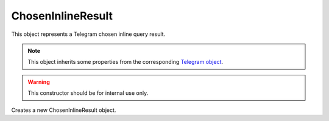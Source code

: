 ChosenInlineResult
==================

This object represents a Telegram chosen inline query result.

.. note::

    This object inherits some properties from the corresponding `Telegram object <https://core.telegram.org/bots/api#choseninlineresult>`_.

.. js:class:: ChosenInlineResult(object, bot)

.. warning::

    This constructor should be for internal use only.

Creates a new ChosenInlineResult object.